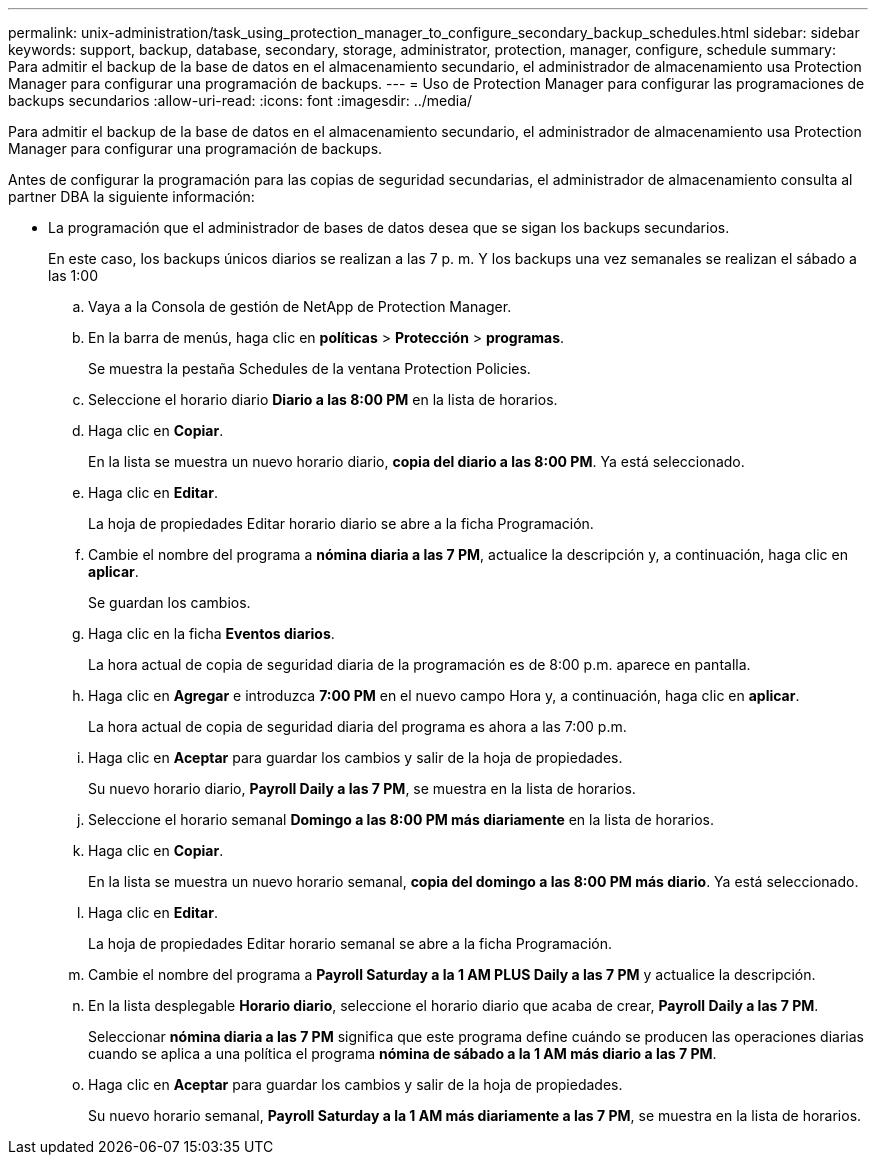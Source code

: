 ---
permalink: unix-administration/task_using_protection_manager_to_configure_secondary_backup_schedules.html 
sidebar: sidebar 
keywords: support, backup, database, secondary, storage, administrator, protection, manager, configure, schedule 
summary: Para admitir el backup de la base de datos en el almacenamiento secundario, el administrador de almacenamiento usa Protection Manager para configurar una programación de backups. 
---
= Uso de Protection Manager para configurar las programaciones de backups secundarios
:allow-uri-read: 
:icons: font
:imagesdir: ../media/


[role="lead"]
Para admitir el backup de la base de datos en el almacenamiento secundario, el administrador de almacenamiento usa Protection Manager para configurar una programación de backups.

Antes de configurar la programación para las copias de seguridad secundarias, el administrador de almacenamiento consulta al partner DBA la siguiente información:

* La programación que el administrador de bases de datos desea que se sigan los backups secundarios.
+
En este caso, los backups únicos diarios se realizan a las 7 p. m. Y los backups una vez semanales se realizan el sábado a las 1:00

+
.. Vaya a la Consola de gestión de NetApp de Protection Manager.
.. En la barra de menús, haga clic en *políticas* > *Protección* > *programas*.
+
Se muestra la pestaña Schedules de la ventana Protection Policies.

.. Seleccione el horario diario ** Diario a las 8:00 PM** en la lista de horarios.
.. Haga clic en *Copiar*.
+
En la lista se muestra un nuevo horario diario, *copia del diario a las 8:00 PM*. Ya está seleccionado.

.. Haga clic en *Editar*.
+
La hoja de propiedades Editar horario diario se abre a la ficha Programación.

.. Cambie el nombre del programa a *nómina diaria a las 7 PM*, actualice la descripción y, a continuación, haga clic en *aplicar*.
+
Se guardan los cambios.

.. Haga clic en la ficha *Eventos diarios*.
+
La hora actual de copia de seguridad diaria de la programación es de 8:00 p.m. aparece en pantalla.

.. Haga clic en *Agregar* e introduzca *7:00 PM* en el nuevo campo Hora y, a continuación, haga clic en *aplicar*.
+
La hora actual de copia de seguridad diaria del programa es ahora a las 7:00 p.m.

.. Haga clic en *Aceptar* para guardar los cambios y salir de la hoja de propiedades.
+
Su nuevo horario diario, *Payroll Daily a las 7 PM*, se muestra en la lista de horarios.

.. Seleccione el horario semanal ** Domingo a las 8:00 PM más diariamente** en la lista de horarios.
.. Haga clic en *Copiar*.
+
En la lista se muestra un nuevo horario semanal, *copia del domingo a las 8:00 PM más diario*. Ya está seleccionado.

.. Haga clic en *Editar*.
+
La hoja de propiedades Editar horario semanal se abre a la ficha Programación.

.. Cambie el nombre del programa a *Payroll Saturday a la 1 AM PLUS Daily a las 7 PM* y actualice la descripción.
.. En la lista desplegable *Horario diario*, seleccione el horario diario que acaba de crear, *Payroll Daily a las 7 PM*.
+
Seleccionar *nómina diaria a las 7 PM* significa que este programa define cuándo se producen las operaciones diarias cuando se aplica a una política el programa *nómina de sábado a la 1 AM más diario a las 7 PM*.

.. Haga clic en *Aceptar* para guardar los cambios y salir de la hoja de propiedades.
+
Su nuevo horario semanal, *Payroll Saturday a la 1 AM más diariamente a las 7 PM*, se muestra en la lista de horarios.




